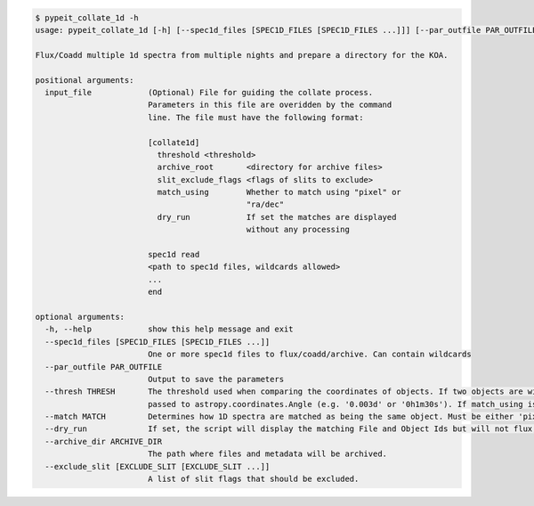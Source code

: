 .. code-block:: console

    $ pypeit_collate_1d -h
    usage: pypeit_collate_1d [-h] [--spec1d_files [SPEC1D_FILES [SPEC1D_FILES ...]]] [--par_outfile PAR_OUTFILE] [--thresh THRESH] [--match MATCH] [--dry_run] [--archive_dir ARCHIVE_DIR] [--exclude_slit [EXCLUDE_SLIT [EXCLUDE_SLIT ...]]] [input_file]
    
    Flux/Coadd multiple 1d spectra from multiple nights and prepare a directory for the KOA.
    
    positional arguments:
      input_file            (Optional) File for guiding the collate process.
                            Parameters in this file are overidden by the command
                            line. The file must have the following format:
                            
                            [collate1d]
                              threshold <threshold>
                              archive_root       <directory for archive files>
                              slit_exclude_flags <flags of slits to exclude>
                              match_using        Whether to match using "pixel" or
                                                 "ra/dec"
                              dry_run            If set the matches are displayed
                                                 without any processing
                            
                            spec1d read
                            <path to spec1d files, wildcards allowed>
                            ...
                            end
    
    optional arguments:
      -h, --help            show this help message and exit
      --spec1d_files [SPEC1D_FILES [SPEC1D_FILES ...]]
                            One or more spec1d files to flux/coadd/archive. Can contain wildcards
      --par_outfile PAR_OUTFILE
                            Output to save the parameters
      --thresh THRESH       The threshold used when comparing the coordinates of objects. If two objects are within this distance from each other, they are considered the same object. If match_using is 'ra/dec' (the default) this is an angular distance as
                            passed to astropy.coordinates.Angle (e.g. '0.003d' or '0h1m30s'). If match_using is 'pixel' this is an integer.
      --match MATCH         Determines how 1D spectra are matched as being the same object. Must be either 'pixel' or 'ra/dec'.
      --dry_run             If set, the script will display the matching File and Object Ids but will not flux, coadd or archive.
      --archive_dir ARCHIVE_DIR
                            The path where files and metadata will be archived.
      --exclude_slit [EXCLUDE_SLIT [EXCLUDE_SLIT ...]]
                            A list of slit flags that should be excluded.
    